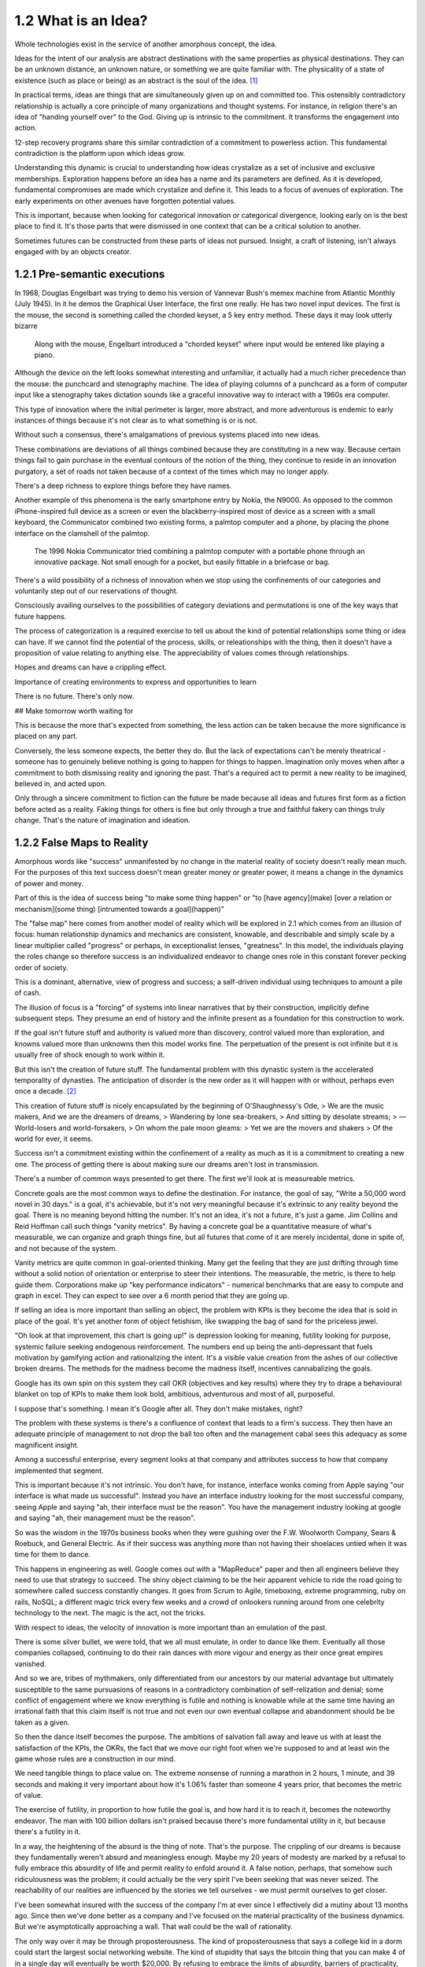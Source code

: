 1.2 What is an Idea?
--------------------

Whole technologies exist in the service of another amorphous concept, the idea.

Ideas for the intent of our analysis are abstract destinations with the same properties as physical destinations. They can be an unknown distance, an unknown nature, or something we are quite familiar with. The physicality of a state of existence (such as place or being) as an abstract is the soul of the idea. [#]_

In practical terms, ideas are things that are simultaneously given up on and committed too. This ostensibly contradictory relationship is actually a core principle of many organizations and thought systems.  For instance, in religion there's an idea of "handing yourself over" to the God. Giving up is intrinsic to the commitment. It transforms the engagement into action.

12-step recovery programs share this similar contradiction of a commitment to powerless action. This fundamental contradiction is the platform upon which ideas grow.

Understanding this dynamic is crucial to understanding how ideas crystalize as a set of inclusive and exclusive memberships. Exploration happens before an idea has a name and its parameters are defined. As it is developed, fundamental compromises are made which crystalize and define it. This leads to a focus of avenues of exploration. The early experiments on other avenues have forgotten potential values.

This is important, because when looking for categorical innovation or categorical divergence, looking early on is the best place to find it. It's those parts that were dismissed in one context that can be a critical solution to another.

Sometimes futures can be constructed from these parts of ideas not pursued. Insight, a craft of listening, isn't always engaged with by an objects creator.

1.2.1 Pre-semantic executions
=============================

In 1968, Douglas Engelbart was trying to demo his version of Vannevar Bush's memex machine from Atlantic Monthly (July 1945). In it he demos the Graphical User Interface, the first one really.  He has two novel input devices.  The first is the mouse, the second is something called the chorded keyset, a 5 key entry method.  These days it may look utterly bizarre

.. figure:: /assets/engelbart.jpg
   :alt: Douglas Engelbart's novel input methods

   Along with the mouse, Engelbart introduced a "chorded keyset" where input would be entered like playing a piano. 

Although the device on the left looks somewhat interesting and unfamiliar, it actually had a much richer precedence than the mouse: the punchcard and stenography machine. The idea of playing columns of a punchcard as a form of computer input like a stenography takes dictation sounds like a graceful innovative way to interact with a 1960s era computer.

This type of innovation where the initial perimeter is larger, more abstract, and more adventurous is endemic to early instances of things because it's not clear as to what something is or is not. 

Without such a consensus, there's amalgamations of previous systems placed into new ideas. 

These combinations are deviations of all things combined because they are constituting in a new way. Because certain things fail to gain purchase in the eventual contours of the notion of the thing, they continue to reside in an innovation purgatory, a set of roads not taken because of a context of the times which may no longer apply.

There's a deep richness to explore things before they have names.

Another example of this phenomena is the early smartphone entry by Nokia, the N9000. As opposed to the common iPhone-inspired full device as a screen or even the blackberry-inspired most of device as a screen with a small keyboard, the Communicator combined two existing forms, a palmtop computer and a phone, by placing the phone interface on the clamshell of the palmtop. 

.. figure:: /assets/nokia.jpg
   :alt: Nokia N9110i

   The 1996 Nokia Communicator tried combining a palmtop computer with a portable phone through an innovative package. Not small enough for a pocket, but easily fittable in a briefcase or bag.

There's a wild possibility of a richness of innovation when we stop using the confinements of our categories and voluntarily step out of our reservations of thought.

Consciously availing ourselves to the possibilities of category deviations and permutations is one of the key ways that future happens.

The process of categorization is a required exercise to tell us about the kind of potential relationships some thing or idea can have. If we cannot find the potential of the process, skills, or releationships with the thing, then it doesn't have a proposition of value relating to anything else. The appreciability of values comes through relationships.

Hopes and dreams can have a crippling effect.

Importance of creating environments to express and opportunities to learn

There is no future. There's only now.

## Make tomorrow worth waiting for


This is because the more that's expected from something, the less action can be taken because the more significance is placed on any part.

Conversely, the less someone expects, the better they do. But the lack of expectations can't be merely theatrical - someone has to genuinely believe nothing is going to happen for things to happen. Imagination only moves when after a commitment to both dismissing reality and ignoring the past.  That's a required act to permit a new reality to be imagined, believed in, and acted upon.

Only through a sincere commitment to fiction can the future be made because all ideas and futures first form as a fiction before acted as a reality.  Faking things for others is fine but only through a true and faithful fakery can things truly change. That's the nature of imagination and ideation.

1.2.2 False Maps to Reality
===========================

Amorphous words like "success" unmanifested by no change in the material reality of society doesn't really mean much. For the purposes of this text success doesn't mean greater money or greater power, it means a change in the dynamics of power and money. 

Part of this is the idea of success being "to make some thing happen" or "to [have agency](make) [over a relation or mechanism](some thing) [intrumented towards a goal](happen)"

The "false map" here comes from another model of reality which will be explored in 2.1 which comes from an illusion of focus: human relationship dynamics and mechanics are consistent, knowable, and describable and simply scale by a linear multiplier called "progress" or perhaps, in exceptionalist lenses, "greatness". In this model, the individuals playing the roles change so therefore success is an individualized endeavor to change ones role in this constant forever pecking order of society.

This is a dominant, alternative, view of progress and success; a self-driven individual using techniques to amount a pile of cash.

The illusion of focus is a "forcing" of systems into linear narratives that by their construction, implicitly define subsequent steps. They presume an end of history and the infinite present as a foundation for this construction to work.

If the goal isn't future stuff and authority is valued more than discovery, control valued more than exploration, and knowns valued more than unknowns then this model works fine. The perpetuation of the present is not infinite but it is usually free of shock enough to work within it.

But this isn't the creation of future stuff. The fundamental problem with this dynastic system is the accelerated temporality of dynasties. The anticipation of disorder is the new order as it will happen with or without, perhaps even once a decade. [#]_

This creation of future stuff is nicely encapsulated by the beginning of O'Shaughnessy's Ode, 
> We are the music makers, And we are the dreamers of dreams, 
> Wandering by lone sea-breakers,
> And sitting by desolate streams;
> — World-losers and world-forsakers, 
> On whom the pale moon gleams: 
> Yet we are the movers and shakers 
> Of the world for ever, it seems.

Success isn't a commitment existing within the confinement of a reality as much as it is a commitment to creating a new one. The process of getting there is about making sure our dreams aren't lost in transmission. 

There's a number of common ways presented to get there. The first we'll look at is measureable metrics.

Concrete goals are the most common ways to define the destination. For instance, the goal of say, "Write a 50,000 word novel in 30 days." is a goal, it's achievable, but it's not very meaningful because it's extrinsic to any reality beyond the goal. There is no meaning beyond hitting the number. It's not an idea, it's not a future, it's just a game. Jim Collins and Reid Hoffman call such things "vanity metrics". By having a concrete goal be a quantitative measure of what's measurable, we can organize and graph things fine, but all futures that come of it are merely incidental, done in spite of, and not because of the system.

Vanity metrics are quite common in goal-oriented thinking. Many get the feeling that they are just drifting through time without a solid notion of orientation or enterprise to steer their intentions.  The measurable, the metric, is there to help guide them. Corporations make up "key performance indicators" - numerical benchmarks that are easy to compute and graph in excel. They can expect to see over a 6 month period that they are going up.

If selling an idea is more important than selling an object, the problem with KPIs is they become the idea that is sold in place of the goal. It's yet another form of object fetishism, like swapping the bag of sand for the priceless jewel.

"Oh look at that improvement, this chart is going up!" is depression looking for meaning, futility looking for purpose, systemic failure seeking endogenous reinforcement. The numbers end up being the anti-depressant that fuels motivation by gamifying action and rationalizing the intent. It's a visible value creation from the ashes of our collective broken dreams.  The methods for the madness become the madness itself, incentives cannabalizing the goals.

Google has its own spin on this system they call OKR (objectives and key results) where they try to drape a behavioural blanket on top of KPIs to make them look bold, ambitious, adventurous and most of all, purposeful. 

I suppose that's something. I mean it's Google after all. They don't make mistakes, right?

The problem with these systems is there's a confluence of context that leads to a firm's success. They then have an adequate principle of management to not drop the ball too often and the management cabal sees this adequacy as some magnificent insight.

Among a successful enterprise, every segment looks at that company and attributes success to how that company implemented that segment.

This is important because it's not intrinsic. You don't have, for instance, interface wonks coming from Apple saying "our interface is what made us successful". Instead you have an interface industry looking for the most successful company, seeing Apple and saying "ah, their interface must be the reason".  You have the management industry looking at google and saying "ah, their management must be the reason". 

So was the wisdom in the 1970s business books when they were gushing over the F.W. Woolworth Company, Sears & Roebuck, and General Electric. As if their success was anything more than not having their shoelaces untied when it was time for them to dance.

This happens in engineering as well. Google comes out with a "MapReduce" paper and then all engineers believe they need to use that strategy to succeed. The shiny object claiming to be the heir apparent vehicle to ride the road going to somewhere called success constantly changes. It goes from Scrum to Agile, timeboxing, extreme programming, ruby on rails, NoSQL; a different magic trick every few weeks and a crowd of onlookers running around from one celebrity technology to the next. The magic is the act, not the tricks. 

With respect to ideas, the velocity of innovation is more important than an emulation of the past.

There is some silver bullet, we were told, that we all must emulate, in order to dance like them. Eventually all those companies collapsed, continuing to do their rain dances with more vigour and energy as their once great empires vanished.

And so we are, tribes of mythmakers, only differentiated from our ancestors by our material advantage but ultimately susceptible to the same pursuasions of reasons in a contradictory combination of self-relization and denial; some conflict of engagement where we know everything is futile and nothing is knowable while at the same time having an irrational faith that this claim itself is not true and not even our own eventual collapse and abandonment should be be taken as a given.

So then the dance itself becomes the purpose. The ambitions of salvation fall away and leave us with at least the satisfaction of the KPIs, the OKRs, the fact that we move our right foot when we're supposed to and at least win the game whose rules are a construction in our mind.

We need tangible things to place value on. The extreme nonsense of running a marathon in 2 hours, 1 minute, and 39 seconds and making it very important about how it's 1.06% faster than someone 4 years prior, that becomes the metric of value.

The exercise of futility, in proportion to how futile the goal is, and how hard it is to reach it, becomes the noteworthy endeavor. The man with 100 billion dollars isn't praised because there's more fundamental utility in it, but because there's a futility in it.

In a way, the heightening of the absurd is the thing of note. That's the purpose. The crippling of our dreams is because they fundamentally weren't absurd and meaningless enough. Maybe my 20 years of modesty are marked by a refusal to fully embrace this absurdity of life and permit reality to enfold around it.  A false notion, perhaps, that somehow such ridiculousness was the problem; it could actually be the very spirit I've been seeking that was never seized. The reachability of our realities are influenced by the stories we tell ourselves - we must permit ourselves to get closer.

I've been somewhat insured with the success of the company I'm at ever since I effectively did a mutiny about 13 months ago.  Since then we've done better as a company and I've focused on the material practicality of the business dynamics.  But we're asymptotically approaching a wall. That wall could be the wall of rationality.

The only way over it may be through proposterousness. The kind of proposterousness that says a college kid in a dorm could start the largest social networking website. The kind of stupidity that says the bitcoin thing that you can make 4 of in a single day will eventually be worth $20,000. By refusing to embrace the limits of absurdity, barriers of practicality, defined only by the existing paradigms, can't be overcome.

Maybe that's why young people tend to do so well with runaway successes - they don't perceive the walls of practicality and just dance past them without noticing while all the industry analysts look on predicting doom and failure and the young entreprenuer commits to an even more fantastic and ridiculous dance.  The masses, embrace the absurdity, the distance from reality, the denial of our own demise, the virtues of impracticality, and the dance continues. Everyone around them is trembling upon the mighty works and dispairing while the young ones don't seem to even notice them because they aren't trained to abide by the stories of the past.

The irrational exuberance of the mythmakers put on a show, build the tribe, and change the manufactured rules by which the world is supposed to operate.  Yet just as the ink on those books dry, another absurdist comes forth with a different dance, stealing the limelight yet again.

Has the world gone mad? The secret of humanity is that it was never sane to begin with.  So here I am, at a startup.  This month I shall increase the absurdity, heighten the contradictions, defy the gambits of rationality, all while expecting nothing and pretending as hard as I can that it's not just theatrical wanderings into the future.

The signal to noise ratio is crucial. Nonsense needs clean, transmittable purity to be captured and valued. The dance must be seen, understood, and believed in by the dancer to work. The way we sincerely commit to living our lives constitute the signal quality of the transmission of our dreams.

Notes
*****

.. [#] There's a philosophical pedigree about ideas and perception that goes back to the dawn of modern philosophy (see Plato, Descartes, Locke, Hume, etc.). Since we are confining the text into "future thought" we confine the notion of idea within that context. This text intentionally confines things in order to define them. The goal is to construct a repeatable, actionable, but abstract enough to be perpetually unique framework of thought which can be identified and applied as a method. The frontier of concepts like "idea" become a lot less relevant when we commit to drawing our own perimeters around them.
.. [#] Software engineering is a good example. It's not that the language and practice of the industry changes quickly (it does) but the systems and products fundamentally change. Software has gone from the mainframe to the minicomputer to the desktop to the smart phone in the length of someone's career. Each level is fundamentally different in how things are designed, who is using the devices, for what purpose, where the data lives, what the nature of the data is, etc. For instance, a smart phone with dozens of accounts, an email server, and a handful of remote terminals makes as much sense as a touchscreen on a mainframe for setting up romantic dates with various other mainframe operators around town. The illusion of focus works temporarily if the actions are swift enough but it's ultimately a short-lived enterprise as evident by the number of successful mainframe software companies (there's a few with the institutional capability to construct and deploy supercomputers such as Cray (now HP), IBM, and Fujitsu, but it's a retreat to the highest end of the market with only governments as clients)
